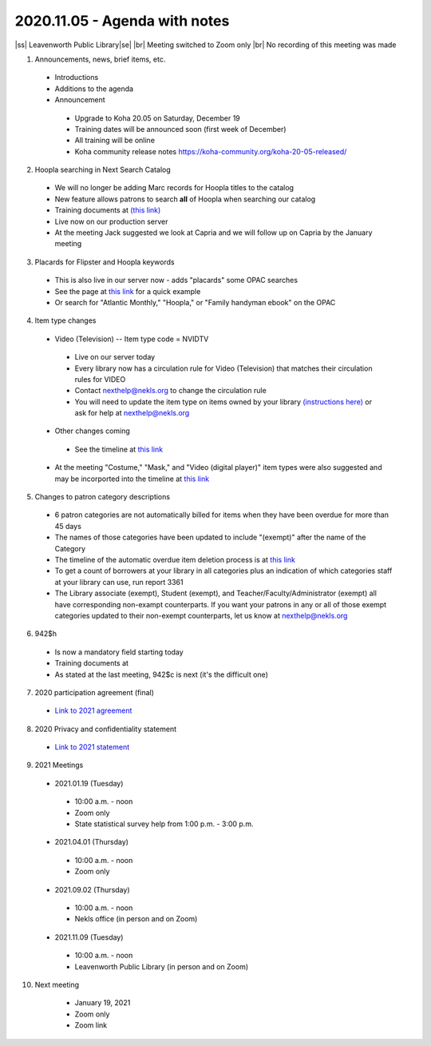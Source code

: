 2020.11.05 - Agenda with notes
==============================

..
  https://northeast-kansas-library-system.github.io/next/usergroup/ug.20201105notes.html

|ss| Leavenworth Public Library\ |se| |br| Meeting switched to Zoom only
|br|
No recording of this meeting was made

1. Announcements, news, brief items, etc.
 - Introductions
 - Additions to the agenda
 - Announcement
  - Upgrade to Koha 20.05 on Saturday, December 19
  - Training dates will be announced soon (first week of December)
  - All training will be online
  - Koha community release notes `https://koha-community.org/koha-20-05-released/ <https://koha-community.org/koha-20-05-released/>`_


2. Hoopla searching in Next Search Catalog
 - We will no longer be adding Marc records for Hoopla titles to the catalog
 - New feature allows patrons to search **all** of Hoopla when searching our catalog
 - Training documents at `(this link) <https://northeast-kansas-library-system.github.io/next//pages/hoopla.search.html>`_
 - Live now on our production server
 - At the meeting Jack suggested we look at Capria and we will follow up on Capria by the January meeting


3. Placards for Flipster and Hoopla keywords
 - This is also live in our server now - adds "placards" some OPAC searches
 - See the page at `this link <https://northeast-kansas-library-system.github.io/next/pages/opac.placards.html>`_ for a quick example
 - Or search for "Atlantic Monthly," "Hoopla," or "Family handyman ebook" on the OPAC


4. Item type changes
 - Video (Television) -- Item type code = NVIDTV
  - Live on our server today
  - Every library now has a circulation rule for Video (Television) that matches their circulation rules for VIDEO
  - Contact nexthelp@nekls.org to change the circulation rule
  - You will need to update the item type on items owned by your library `(instructions here) <https://northeast-kansas-library-system.github.io/next/projects/2020/ccode.tv.change.html>`_ or ask for help at nexthelp@nekls.org
 - Other changes coming
  - See the timeline at `this link <https://northeast-kansas-library-system.github.io/next/projects/itype.recode.timeline.html>`_
 - At the meeting "Costume," "Mask," and "Video (digital player)" item types were also suggested and may be incorported into the timeline at `this link <https://northeast-kansas-library-system.github.io/next/projects/itype.recode.timeline.html>`_


5. Changes to patron category descriptions
 - 6 patron categories are not automatically billed for items when they have been overdue for more than 45 days
 - The names of those categories have been updated to include "(exempt)" after the name of the Category
 - The timeline of the automatic overdue item deletion process is at `this link <https://northeast-kansas-library-system.github.io/next/pages/auto.delete.timeline.html>`_
 - To get a count of borrowers at your library in all categories plus an indication of which categories staff at your library can use, run report 3361
 - The Library associate (exempt), Student (exempt), and Teacher/Faculty/Administrator (exempt) all have corresponding non-exampt counterparts.  If you want your patrons in any or all of those exempt categories updated to their non-exempt counterparts, let us know at nexthelp@nekls.org


6. 942$h
 - Is now a mandatory field starting today
 - Training documents at
 - As stated at the last meeting, 942$c is next (it's the difficult one)


7. 2020 participation agreement (final)
 - `Link to 2021 agreement <https://northeast-kansas-library-system.github.io/next/files/participation.agreement/2021.participation.agreement.final.pdf>`_


8. 2020 Privacy and confidentiality statement
 - `Link to 2021 statement <https://northeast-kansas-library-system.github.io/next/files/privacy.statement/2021.next.privacy.statement.final.pdf>`_


9. 2021 Meetings
 - 2021.01.19 (Tuesday)
  - 10:00 a.m. - noon
  - Zoom only
  - State statistical survey help from 1:00 p.m. - 3:00 p.m.
 - 2021.04.01 (Thursday)
  - 10:00 a.m. - noon
  - Zoom only
 - 2021.09.02 (Thursday)
  - 10:00 a.m. - noon
  - Nekls office (in person and on Zoom)
 - 2021.11.09 (Tuesday)
  - 10:00 a.m. - noon
  - Leavenworth Public Library (in person and on Zoom)


10. Next meeting
   - January 19, 2021
   - Zoom only
   - Zoom link



 .. |ss| raw:: html

     <strike>

 .. |se| raw:: html

     </strike>

 .. |br| raw:: html

     <br />
